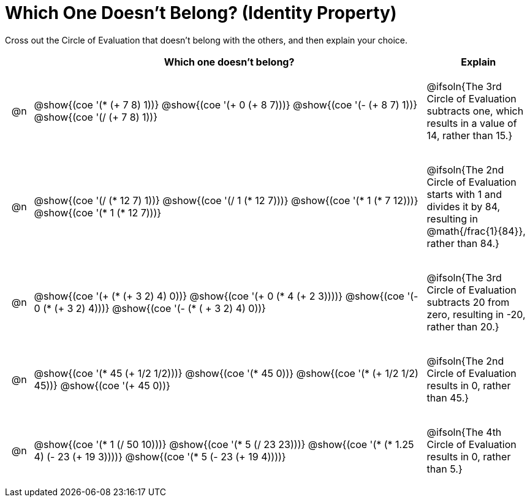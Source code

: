 [.landscape]
= Which One Doesn't Belong? (Identity Property)

Cross out the Circle of Evaluation that doesn't belong with the others, and then explain your choice.

++++
<style>
div.circleevalsexp { width: auto; }

/* for table cells with immediate .content children, which have immediate
 * .paragraph children: use flex to space them evenly and center vertically
*/
td > .content > .paragraph {
  display: flex;
  align-items: center;
  justify-content: space-around;
}
</style>
++++

[.FillVerticalSpace, cols="<.^1a,^.^15a,^.^4a",stripes="none", options="header"]
|===
| 	 | Which one doesn't belong?  |Explain

| @n
| @show{(coe '(* (+ 7 8) 1))}
@show{(coe '(+ 0 (+ 8 7)))}
@show{(coe '(- (+ 8 7) 1))}
@show{(coe '(/ (+ 7 8) 1))}
| @ifsoln{The 3rd Circle of Evaluation subtracts one, which results in a value of 14, rather than 15.}

| @n
| @show{(coe '(/ (* 12 7) 1))}
@show{(coe '(/ 1 (* 12 7)))}
@show{(coe '(* 1 (* 7 12)))}
@show{(coe '(* 1 (* 12 7)))}
| @ifsoln{The 2nd Circle of Evaluation starts with 1 and divides it by 84, resulting in @math{/frac{1}{84}}, rather than 84.}

| @n
| @show{(coe '(+ (* (+ 3 2) 4) 0))}
@show{(coe '(+ 0 (* 4 (+ 2 3))))}
@show{(coe '(- 0 (* (+ 3 2) 4)))}
@show{(coe '(- (* ( + 3 2) 4) 0))}
| @ifsoln{The 3rd Circle of Evaluation subtracts 20 from zero, resulting in -20, rather than 20.}


| @n
| @show{(coe '(* 45 (+ 1/2 1/2)))}
@show{(coe '(* 45 0))}
@show{(coe '(* (+ 1/2 1/2) 45))}
@show{(coe '(+ 45 0))}
| @ifsoln{The 2nd Circle of Evaluation results in 0, rather than 45.}


| @n
| @show{(coe '(* 1 (/ 50 10)))}
@show{(coe '(* 5 (/ 23 23)))}
@show{(coe '(* (* 1.25 4) (- 23 (+ 19 3))))}
@show{(coe '(* 5 (- 23 (+ 19 4))))}
| @ifsoln{The 4th Circle of Evaluation results in 0, rather than 5.}


|===
